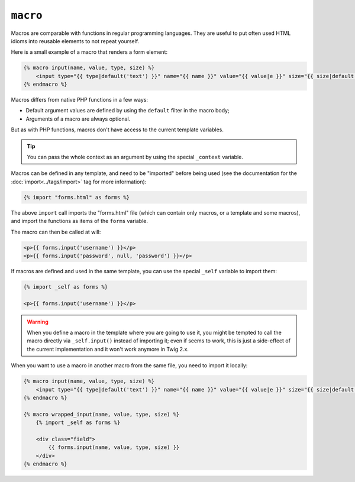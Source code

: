 ``macro``
=========

Macros are comparable with functions in regular programming languages. They
are useful to put often used HTML idioms into reusable elements to not repeat
yourself.

Here is a small example of a macro that renders a form element:

.. code-block:: jinja

    {% macro input(name, value, type, size) %}
        <input type="{{ type|default('text') }}" name="{{ name }}" value="{{ value|e }}" size="{{ size|default(20) }}" />
    {% endmacro %}

Macros differs from native PHP functions in a few ways:

* Default argument values are defined by using the ``default`` filter in the
  macro body;

* Arguments of a macro are always optional.

But as with PHP functions, macros don't have access to the current template
variables.

.. tip::

    You can pass the whole context as an argument by using the special
    ``_context`` variable.

Macros can be defined in any template, and need to be "imported" before being
used (see the documentation for the :doc:`import<../tags/import>` tag for more
information):

.. code-block:: jinja

    {% import "forms.html" as forms %}

The above ``import`` call imports the "forms.html" file (which can contain only
macros, or a template and some macros), and import the functions as items of
the ``forms`` variable.

The macro can then be called at will:

.. code-block:: jinja

    <p>{{ forms.input('username') }}</p>
    <p>{{ forms.input('password', null, 'password') }}</p>

If macros are defined and used in the same template, you can use the
special ``_self`` variable to import them:

.. code-block:: jinja

    {% import _self as forms %}

    <p>{{ forms.input('username') }}</p>

.. warning::

    When you define a macro in the template where you are going to use it, you
    might be tempted to call the macro directly via ``_self.input()`` instead
    of importing it; even if seems to work, this is just a side-effect of the
    current implementation and it won't work anymore in Twig 2.x.

When you want to use a macro in another macro from the same file, you need to
import it locally:

.. code-block:: jinja

    {% macro input(name, value, type, size) %}
        <input type="{{ type|default('text') }}" name="{{ name }}" value="{{ value|e }}" size="{{ size|default(20) }}" />
    {% endmacro %}

    {% macro wrapped_input(name, value, type, size) %}
        {% import _self as forms %}

        <div class="field">
            {{ forms.input(name, value, type, size) }}
        </div>
    {% endmacro %}

.. seealso:: :doc:`from<../tags/from>`, :doc:`import<../tags/import>`
